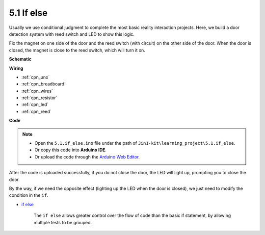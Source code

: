 .. _ar_if_else:

5.1 If else
==============

Usually we use conditional judgment to complete the most basic reality interaction projects.
Here, we build a door detection system with reed switch and LED to show this logic.

Fix the magnet on one side of the door and the reed switch (with circuit) on the other side of the door.
When the door is closed, the magnet is close to the reed switch, which will turn it on.


**Schematic**

.. image:: img/circuit_8.1_ifelse.png

**Wiring**

.. image:: img/5.1_if_else_bb.png
    :width: 600
    :align: center

* :ref:`cpn_uno`
* :ref:`cpn_breadboard`
* :ref:`cpn_wires`
* :ref:`cpn_resistor`
* :ref:`cpn_led`
* :ref:`cpn_reed`


**Code**

.. note::

    * Open the ``5.1.if_else.ino`` file under the path of ``3in1-kit\learning_project\5.1.if_else``.
    * Or copy this code into **Arduino IDE**.
    
    * Or upload the code through the `Arduino Web Editor <https://docs.arduino.cc/cloud/web-editor/tutorials/getting-started/getting-started-web-editor>`_.

.. raw:: html
    
    <iframe src=https://create.arduino.cc/editor/sunfounder01/c7bf6236-1276-45a0-8d34-008d2d838476/preview?embed style="height:510px;width:100%;margin:10px 0" frameborder=0></iframe>
    
After the code is uploaded successfully, if you do not close the door, the LED will light up, prompting you to close the door.

By the way, if we need the opposite effect (lighting up the LED when the door is closed), we just need to modify the condition in the ``if``.

* `if else <https://www.arduino.cc/reference/en/language/structure/control-structure/else/>`_

    The ``if else`` allows greater control over the flow of code than the basic if statement, by allowing multiple tests to be grouped.